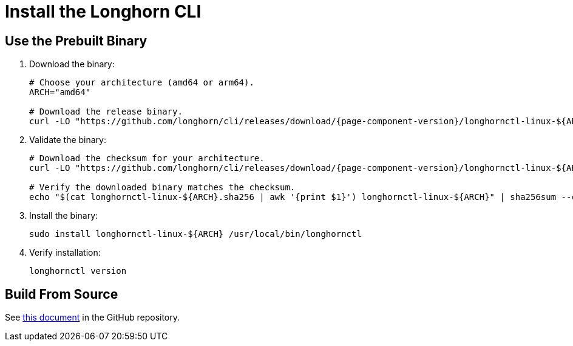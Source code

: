 = Install the Longhorn CLI
:current-version: {page-component-version}

== Use the Prebuilt Binary

. Download the binary:
+
[subs="+attributes",bash]
----
# Choose your architecture (amd64 or arm64).
ARCH="amd64"

# Download the release binary.
curl -LO "https://github.com/longhorn/cli/releases/download/{current-version}/longhornctl-linux-$\{ARCH}"
----

. Validate the binary:
+
[subs="+attributes",bash]
----
# Download the checksum for your architecture.
curl -LO "https://github.com/longhorn/cli/releases/download/{current-version}/longhornctl-linux-$\{ARCH}.sha256"

# Verify the downloaded binary matches the checksum.
echo "$(cat longhornctl-linux-$\{ARCH}.sha256 | awk '{print $1}') longhornctl-linux-$\{ARCH}" | sha256sum --check
----

. Install the binary:
+
[,bash]
----
sudo install longhornctl-linux-${ARCH} /usr/local/bin/longhornctl
----

. Verify installation:
+
[subs="+attributes",bash]
----
longhornctl version
----

== Build From Source

See https://github.com/longhorn/cli/tree/{current-version}?tab=readme-ov-file#build-from-source[this document] in the GitHub repository.
